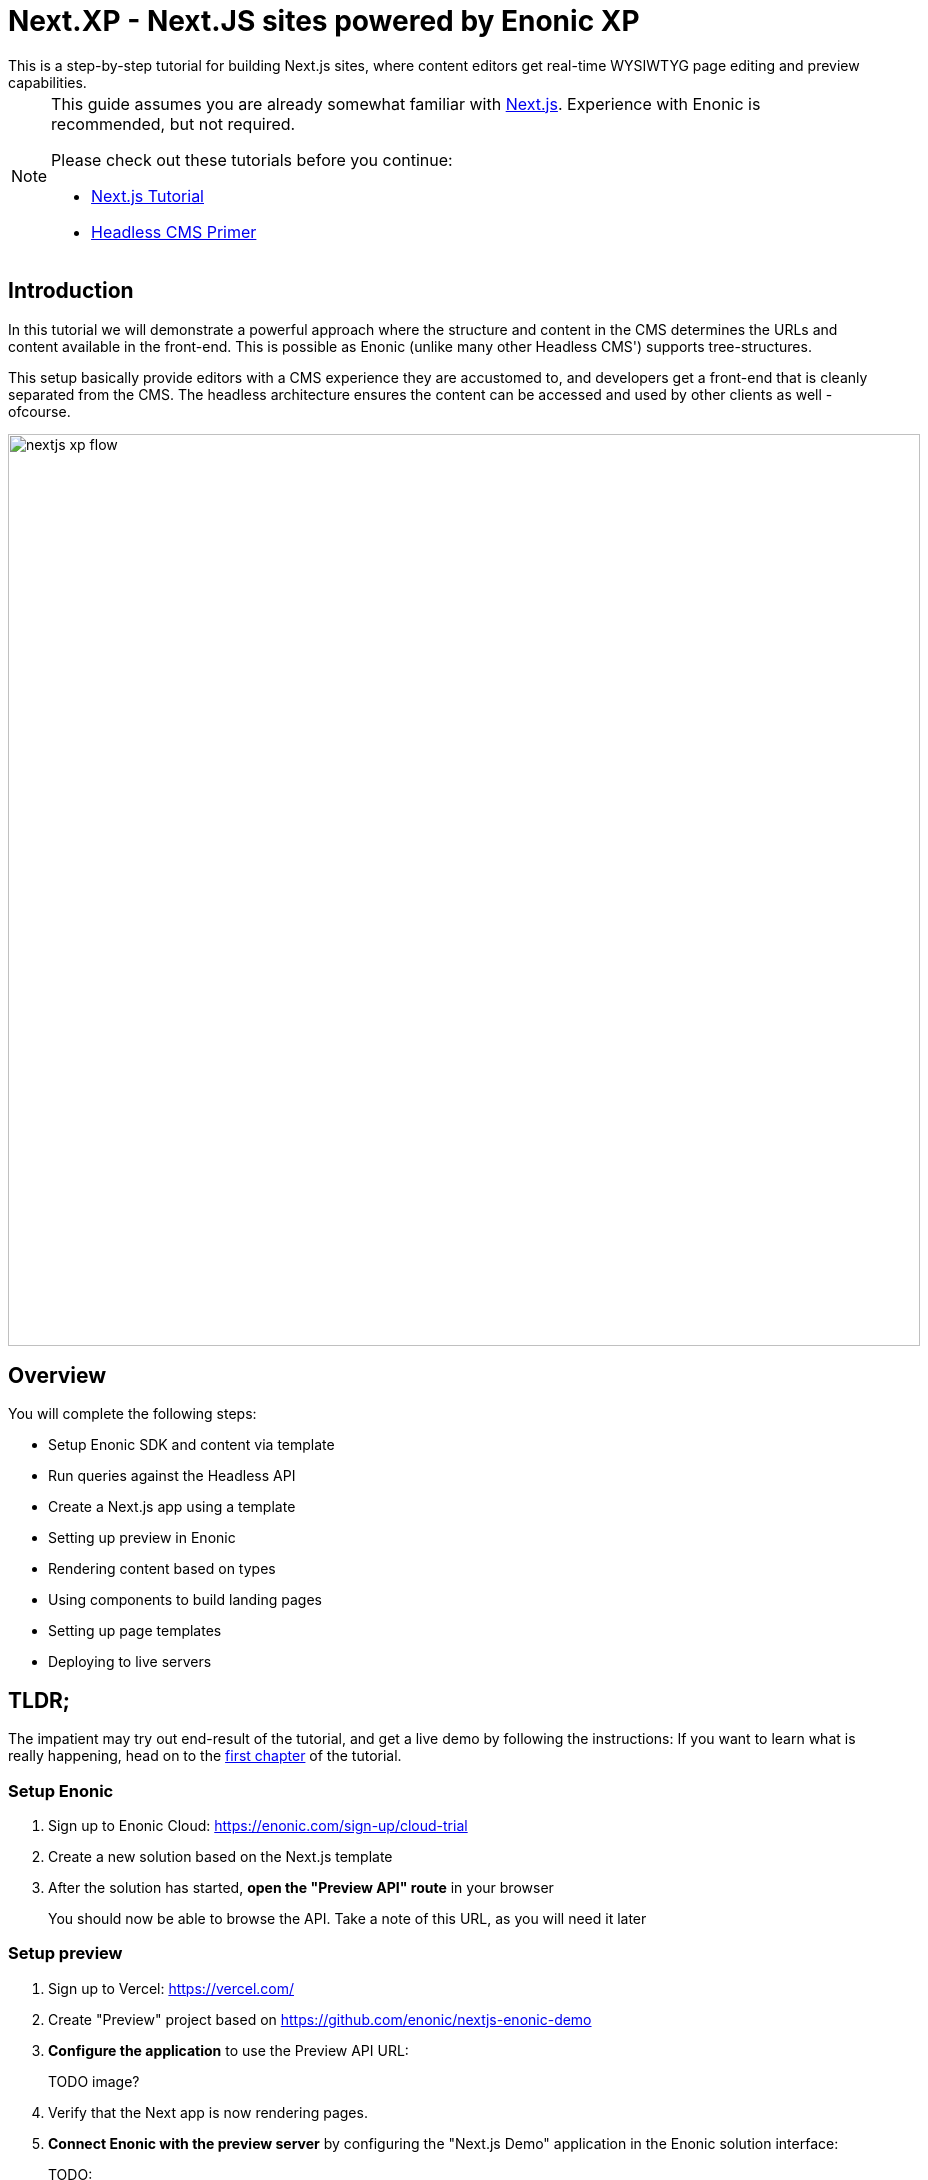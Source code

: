 = Next.XP - Next.JS sites powered by Enonic XP
This is a step-by-step tutorial for building Next.js sites, where content editors get real-time WYSIWTYG page editing and preview capabilities.

:toc: right
:imagesdir: media/

[NOTE]
====
This guide assumes you are already somewhat familiar with link:https://nextjs.org/[Next.js]. Experience with Enonic is recommended, but not required. 

Please check out these tutorials before you continue:

- link:https://nextjs.org/learn/basics/create-nextjs-app[Next.js Tutorial]
- link:https://developer.enonic.com/templates/headless-cms/[Headless CMS Primer]
====

== Introduction

In this tutorial we will demonstrate a powerful approach where the structure and content in the CMS determines the URLs and content available in the front-end. This is possible as Enonic (unlike many other Headless CMS') supports tree-structures. 

This setup basically provide editors with a CMS experience they are accustomed to, and developers get a front-end that is cleanly separated from the CMS. The headless architecture ensures the content can be accessed and used by other clients as well - ofcourse.

[[nextjs-xp-flow]]
image:nextjs-xp-flow.png[title="Illustration showing request flow through from browser, via next, getting content in Enonic, and then rendered and returned to user as a regular web page.",width=912px]

== Overview

You will complete the following steps:

* Setup Enonic SDK and content via template
* Run queries against the Headless API
* Create a Next.js app using a template 
* Setting up preview in Enonic
* Rendering content based on types
* Using components to build landing pages
* Setting up page templates
* Deploying to live servers 

[[tldr]]
== TLDR;

The impatient may try out end-result of the tutorial, and get a live demo by following the instructions: If you want to learn what is really happening, head on to the <<enonic-setup#, first chapter>> of the tutorial.

=== Setup Enonic

. Sign up to Enonic Cloud: https://enonic.com/sign-up/cloud-trial
. Create a new solution based on the Next.js template
. After the solution has started, **open the "Preview API" route** in your browser
+
You should now be able to browse the API. Take a note of this URL, as you will need it later

=== Setup preview
. Sign up to Vercel: https://vercel.com/ 
. Create "Preview" project based on https://github.com/enonic/nextjs-enonic-demo
. **Configure the application** to use the Preview API URL:
+
TODO image?
+
. Verify that the Next app is now rendering pages.
+
. **Connect Enonic with the preview server** by configuring the "Next.js Demo" application in the Enonic solution interface:
+
TODO:
+
. **Log into Enonic XP admin** and launch Content Studio. You should now be able to see the preview in the right hand panel.

=== Go live

The final step is to launch a Vercel project that renders the published (aka live) content.

. **Create a new "Live" project in Vercel**, using the same Github repo
. This time, **Configure the project** to access the "Live API" instead, same approach as for the preview project.
+
The "Live" server should display a 404 page. This is because the content has not been published yet.
+
. **Publish the content** from Content Studio by selecting the site, and then `Publish Tree` from the top right menu.
. Your site should now be live and kicking
+
You can now start editing and publishing new content in Content Studio.
